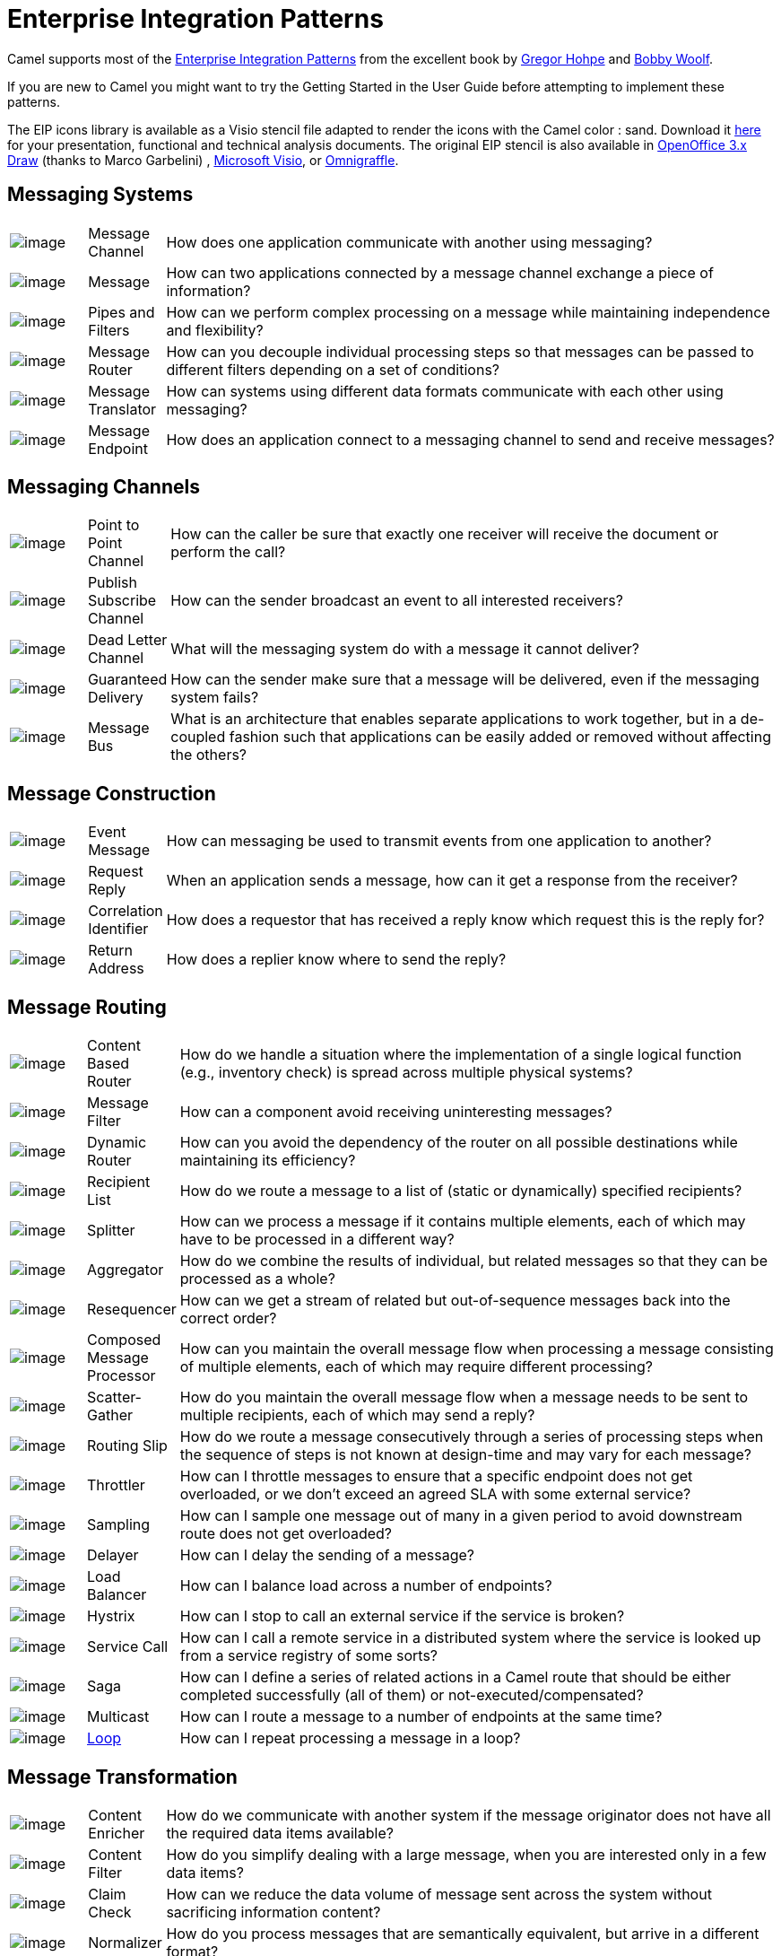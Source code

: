 [[EnterpriseIntegrationPatterns-EnterpriseIntegrationPatterns]]
= Enterprise Integration Patterns

Camel supports most of the
http://www.eaipatterns.com/toc.html[Enterprise Integration Patterns]
from the excellent book by
http://www.amazon.com/exec/obidos/search-handle-url/105-9796798-8100401?%5Fencoding=UTF8&search-type=ss&index=books&field-author=Gregor%20Hohpe[Gregor
Hohpe] and
http://www.amazon.com/exec/obidos/search-handle-url/105-9796798-8100401?%5Fencoding=UTF8&search-type=ss&index=books&field-author=Bobby%20Woolf[Bobby
Woolf].

If you are new to Camel you might want to try the
Getting Started in the
User Guide before attempting to implement these
patterns.

The EIP icons library is available as a Visio stencil file adapted to
render the icons with the Camel color : sand. Download it
link:{attachmentsdir}/Hohpe_EIP_camel_20150622.zip[here]
for your presentation, functional and technical analysis documents. The
original EIP stencil is also available in
link:{attachmentsdir}/Hohpe_EIP_camel_OpenOffice.zip[OpenOffice
3.x Draw] (thanks to Marco Garbelini) ,
http://www.eaipatterns.com/download/EIP_Visio_stencil.zip[Microsoft
Visio], or http://www.graffletopia.com/stencils/137[Omnigraffle].

[[EnterpriseIntegrationPatterns-MessagingSystems]]
== Messaging Systems

[width="100%",cols="10%,10%,80%",]
|=======================================================================
|image:http://www.eaipatterns.com/img/ChannelIcon.gif[image]
|Message Channel |How does one application
communicate with another using messaging?

|image:http://www.eaipatterns.com/img/MessageIcon.gif[image]
|Message |How can two applications connected by a
message channel exchange a piece of information?

|image:http://www.eaipatterns.com/img/PipesAndFiltersIcon.gif[image]
|Pipes and Filters |How can we perform
complex processing on a message while maintaining independence and
flexibility?

|image:http://www.eaipatterns.com/img/ContentBasedRouterIcon.gif[image]
|Message Router |How can you decouple
individual processing steps so that messages can be passed to different
filters depending on a set of conditions?

|image:http://www.eaipatterns.com/img/MessageTranslatorIcon.gif[image]
|Message Translator |How can systems using
different data formats communicate with each other using messaging?

|image:http://www.eaipatterns.com/img/MessageEndpointIcon.gif[image]
|Message Endpoint |How does an application
connect to a messaging channel to send and receive messages?
|=======================================================================

[[EnterpriseIntegrationPatterns-MessagingChannels]]
== Messaging Channels

[width="100%",cols="10%,10%,80%",]
|=======================================================================
|image:http://www.eaipatterns.com/img/PointToPointIcon.gif[image]
|Point to Point Channel |How can the
caller be sure that exactly one receiver will receive the document or
perform the call?

|image:http://www.eaipatterns.com/img/PublishSubscribeIcon.gif[image]
|Publish Subscribe Channel |How can
the sender broadcast an event to all interested receivers?

|image:http://www.eaipatterns.com/img/DeadLetterChannelIcon.gif[image]
|Dead Letter Channel |What will the
messaging system do with a message it cannot deliver?

|image:http://www.eaipatterns.com/img/GuaranteedMessagingIcon.gif[image]
|Guaranteed Delivery |How can the sender
make sure that a message will be delivered, even if the messaging system
fails?

|image:http://www.eaipatterns.com/img/MessageBusIcon.gif[image]
|Message Bus |What is an architecture that
enables separate applications to work together, but in a de-coupled
fashion such that applications can be easily added or removed without
affecting the others?
|=======================================================================

[[EnterpriseIntegrationPatterns-MessageConstruction]]
== Message Construction

[width="100%",cols="10%,10%,80%",]
|=======================================================================
|image:http://www.eaipatterns.com/img/EventMessageIcon.gif[image]
|Event Message |How can messaging be used to
transmit events from one application to another?

|image:http://www.eaipatterns.com/img/RequestReplyIcon.gif[image]
|Request Reply |When an application sends a
message, how can it get a response from the receiver?

|image:http://www.eaipatterns.com/img/CorrelationIdentifierIcon.gif[image]
|Correlation Identifier |How does a
requestor that has received a reply know which request this is the reply
for?

|image:http://www.eaipatterns.com/img/ReturnAddressIcon.gif[image]
|Return Address |How does a replier know where
to send the reply?
|=======================================================================

[[EnterpriseIntegrationPatterns-MessageRouting]]
== Message Routing

[width="100%",cols="10%,10%,80%",]
|=======================================================================
|image:http://www.eaipatterns.com/img/ContentBasedRouterIcon.gif[image]
|Content Based Router |How do we handle
a situation where the implementation of a single logical function (e.g.,
inventory check) is spread across multiple physical systems?

|image:http://www.eaipatterns.com/img/MessageFilterIcon.gif[image]
|Message Filter |How can a component avoid
receiving uninteresting messages?

|image:http://www.eaipatterns.com/img/DynamicRouterIcon.gif[image]
|Dynamic Router |How can you avoid the
dependency of the router on all possible destinations while maintaining
its efficiency?

|image:http://www.eaipatterns.com/img/RecipientListIcon.gif[image]
|Recipient List |How do we route a message to
a list of (static or dynamically) specified recipients?

|image:http://www.eaipatterns.com/img/SplitterIcon.gif[image]
|Splitter |How can we process a message if it
contains multiple elements, each of which may have to be processed in a
different way?

|image:http://www.eaipatterns.com/img/AggregatorIcon.gif[image]
|Aggregator |How do we combine the results of
individual, but related messages so that they can be processed as a
whole?

|image:http://www.eaipatterns.com/img/ResequencerIcon.gif[image]
|Resequencer |How can we get a stream of related
but out-of-sequence messages back into the correct order?

|image:http://www.eaipatterns.com/img/DistributionAggregateIcon.gif[image]
|Composed Message Processor |How
can you maintain the overall message flow when processing a message
consisting of multiple elements, each of which may require different
processing?

|image:http://cwiki.apache.org/confluence/download/attachments/49204/clear.png[image]
|Scatter-Gather |How do you maintain the
overall message flow when a message needs to be sent to multiple
recipients, each of which may send a reply?

|image:http://www.eaipatterns.com/img/RoutingTableIcon.gif[image]
|Routing Slip |How do we route a message
consecutively through a series of processing steps when the sequence of
steps is not known at design-time and may vary for each message?

|image:http://cwiki.apache.org/confluence/download/attachments/49204/clear.png[image]
|Throttler |How can I throttle messages to ensure
that a specific endpoint does not get overloaded, or we don't exceed an
agreed SLA with some external service?

|image:http://cwiki.apache.org/confluence/download/attachments/49204/clear.png[image]
|Sampling |How can I sample one message out of many
in a given period to avoid downstream route does not get overloaded?

|image:http://cwiki.apache.org/confluence/download/attachments/49204/clear.png[image]
|Delayer |How can I delay the sending of a message?

|image:http://cwiki.apache.org/confluence/download/attachments/49204/clear.png[image]
|Load Balancer |How can I balance load across a
number of endpoints?

|image:http://cwiki.apache.org/confluence/download/attachments/49204/clear.png[image]
|Hystrix |How can I stop to call an external service if the service is broken?

|image:http://cwiki.apache.org/confluence/download/attachments/49204/clear.png[image]
|Service Call |How can I call a remote service in a distributed system
where the service is looked up from a service registry of some sorts?

|image:http://cwiki.apache.org/confluence/download/attachments/49204/clear.png[image]
|Saga |How can I define a series of related actions in a Camel route
that should be either completed successfully (all of them) or not-executed/compensated?


|image:http://cwiki.apache.org/confluence/download/attachments/49204/clear.png[image]
|Multicast |How can I route a message to a number
of endpoints at the same time?

|image:http://cwiki.apache.org/confluence/download/attachments/49204/clear.png[image]
|xref:loop-eip.adoc[Loop] |How can I repeat processing a message in a loop?
|=======================================================================

[[EnterpriseIntegrationPatterns-MessageTransformation]]
== Message Transformation

[width="100%",cols="10%,10%,80%",]
|=======================================================================
|image:http://www.eaipatterns.com/img/DataEnricherIcon.gif[image]
|Content Enricher |How do we communicate
with another system if the message originator does not have all the
required data items available?

|image:http://www.eaipatterns.com/img/ContentFilterIcon.gif[image]
|Content Filter |How do you simplify dealing
with a large message, when you are interested only in a few data items?

|image:http://www.eaipatterns.com/img/StoreInLibraryIcon.gif[image]
|Claim Check |How can we reduce the data volume
of message sent across the system without sacrificing information
content?

|image:http://www.eaipatterns.com/img/NormalizerIcon.gif[image]
|Normalizer |How do you process messages that are
semantically equivalent, but arrive in a different format?

|image:http://cwiki.apache.org/confluence/download/attachments/49204/clear.png[image]
|xref:sort-eip.adoc[Sort] |How can I sort the body of a message?

|  |Script |How do I execute a script which may not change the message?

|image:http://cwiki.apache.org/confluence/download/attachments/49204/clear.png[image]
|xref:validate-eip.adoc[Validate] |How can I validate a message?
|=======================================================================

[[EnterpriseIntegrationPatterns-MessagingEndpoints]]
== Messaging Endpoints

[width="100%",cols="10%,10%,80%",]
|=======================================================================
|image:http://cwiki.apache.org/confluence/download/attachments/49204/clear.png[image]
|Messaging Mapper |How do you move data
between domain objects and the messaging infrastructure while keeping
the two independent of each other?

|image:http://www.eaipatterns.com/img/EventDrivenConsumerIcon.gif[image]
|Event Driven Consumer |How can an
application automatically consume messages as they become available?

|image:http://www.eaipatterns.com/img/PollingConsumerIcon.gif[image]
|Polling Consumer |How can an application
consume a message when the application is ready?

|image:http://www.eaipatterns.com/img/CompetingConsumersIcon.gif[image]
|Competing Consumers |How can a messaging
client process multiple messages concurrently?

|image:http://www.eaipatterns.com/img/MessageDispatcherIcon.gif[image]
|Message Dispatcher |How can multiple
consumers on a single channel coordinate their message processing?

|image:http://www.eaipatterns.com/img/MessageSelectorIcon.gif[image]
|Selective Consumer |How can a message
consumer select which messages it wishes to receive?

|image:http://www.eaipatterns.com/img/DurableSubscriptionIcon.gif[image]
|Durable Subscriber |How can a subscriber
avoid missing messages while it's not listening for them?

|image:http://cwiki.apache.org/confluence/download/attachments/49204/clear.png[image]
|Idempotent Consumer |How can a message
receiver deal with duplicate messages?

|image:http://www.eaipatterns.com/img/TransactionalClientIcon.gif[image]
|Transactional Client |How can a client
control its transactions with the messaging system?

|image:http://www.eaipatterns.com/img/MessagingGatewayIcon.gif[image]
|Messaging Gateway |How do you encapsulate
access to the messaging system from the rest of the application?

|image:http://www.eaipatterns.com/img/MessagingAdapterIcon.gif[image]
|Service Activator |How can an application
design a service to be invoked both via various messaging technologies
and via non-messaging techniques?
|=======================================================================

[[EnterpriseIntegrationPatterns-SystemManagement]]
== System Management

[width="100%",cols="10%,10%,80%",]
|=======================================================================
|image:http://www.eaipatterns.com/img/ControlBusIcon.gif[image]
|xref:components::controlbus-component.adoc[ControlBus] |How can we effectively administer a
messaging system that is distributed across multiple platforms and a
wide geographic area?

|image:http://www.eaipatterns.com/img/DetourIcon.gif[image]
|Detour |How can you route a message through
intermediate steps to perform validation, testing or debugging
functions?

|image:http://www.eaipatterns.com/img/WireTapIcon.gif[image]
|Wire Tap |How do you inspect messages that travel
on a point-to-point channel?

|image:http://cwiki.apache.org/confluence/download/attachments/49204/clear.png[image]
|Message History |How can we effectively
analyze and debug the flow of messages in a loosely coupled system?

|image:http://cwiki.apache.org/confluence/download/attachments/49204/clear.png[image]
|Log |How can I log processing a message?
|=======================================================================
